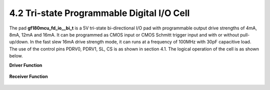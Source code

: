 4.2 Tri-state Programmable Digital I/O Cell
===========================================

.. image:: specs/tri_state1.png
   :width: 600
   :align: center
   :alt: Tri-state Programmable Digital I/O Cell

.. centered::
   Figure 4.1 Functional Schematic of Tri-state Digital I/O Pad, gf180mcu_fd_io__bi_t

The pad **gf180mcu_fd_io__bi_t** is a 5V tri-state bi-directional I/O pad with programmable output drive strengths of 4mA, 8mA, 12mA and 16mA. It can be programmed as CMOS input or CMOS Schmitt trigger input and with or without pull-up/down. In the fast slew 16mA drive strength mode, it can runs at a frequency of 100MHz with 30pF capacitive load. The use of the control pins PDRV0, PDRV1, SL, CS is as shown in section 4.1. The logical operation of the cell is as shown below.

**Driver Function**

 .. csv-table::
    :file: specs/10_Driver_Function.csv

**Receiver Function**

 .. csv-table::
    :file: specs/11_Receiver_Function.csv



